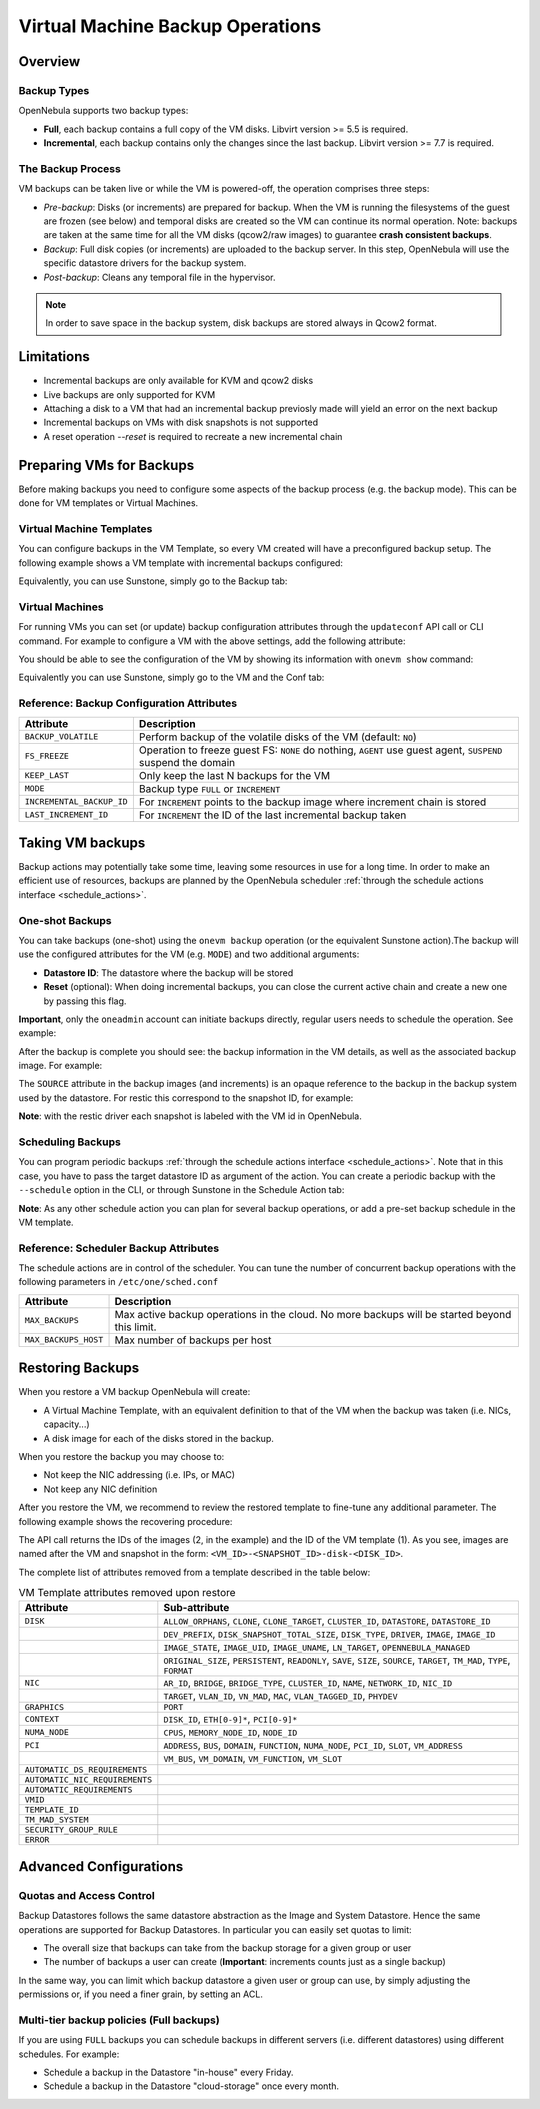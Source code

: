 .. _vm_backups_operations:

================================================================================
Virtual Machine Backup Operations
================================================================================

Overview
================================================================================

Backup Types
--------------------------------------------------------------------------------
OpenNebula supports two backup types:

- **Full**, each backup contains a full copy of the VM disks. Libvirt version >= 5.5 is required.
- **Incremental**, each backup contains only the changes since the last backup. Libvirt version >= 7.7 is required.

The Backup Process
--------------------------------------------------------------------------------
VM backups can be taken live or while the VM is powered-off, the operation comprises three steps:

- *Pre-backup*: Disks (or increments) are prepared for backup. When the VM is running the filesystems of the guest are frozen (see below) and temporal disks are created so the VM can continue its normal operation. Note: backups are taken at the same time for all the VM disks (qcow2/raw images) to guarantee **crash consistent backups**.
- *Backup*: Full disk copies (or increments) are uploaded to the backup server. In this step, OpenNebula will use the specific datastore drivers for the backup system.
- *Post-backup*: Cleans any temporal file in the hypervisor.

.. note:: In order to save space in the backup system, disk backups are stored always in Qcow2 format.

Limitations
============
- Incremental backups are only available for KVM and qcow2 disks
- Live backups are only supported for KVM
- Attaching a disk to a VM that had an incremental backup previosly made will yield an error on the next backup
- Incremental backups on VMs with disk snapshots is not supported
- A reset operation `--reset` is required to recreate a new incremental chain

Preparing VMs for Backups
================================================================================

Before making backups you need to configure some aspects of the backup process (e.g. the backup mode). This can be done for VM templates or Virtual Machines.

Virtual Machine Templates
--------------------------------------------------------------------------------

You can configure backups in the VM Template, so every VM created will have a preconfigured backup setup. The following example shows a VM template with incremental backups configured:

.. prompt:: bash $ auto

    NAME   = "Template  - Backup"
    CPU    = "1"
    MEMORY = "2048"

    DISK = [
      IMAGE_ID = "1" ]

    BACKUP_CONFIG = [
      FS_FREEZE = "NONE",
      KEEP_LAST = "4",
      MODE = "INCREMENT" ]

Equivalently, you can use Sunstone, simply go to the Backup tab:

|template_cfg|

Virtual Machines
--------------------------------------------------------------------------------

For running VMs you can set (or update) backup configuration attributes through the ``updateconf`` API call or CLI command. For example to configure a VM with the above settings, add the following attribute:

.. prompt:: bash $ auto

   $ onevm updateconf 0

   BACKUP_CONFIG = [
      FS_FREEZE = "NONE",
      KEEP_LAST = "4",
      MODE = "INCREMENT"
   ]
   ...

You should be able to see the configuration of the VM by showing its information with ``onevm show`` command:

.. prompt:: bash $ auto

   $ onevm show 0

   VIRTUAL MACHINE 0 INFORMATION
   ID                  : 0
   NAME                : alpine-0
   USER                : oneadmin
   GROUP               : oneadmin
   STATE               : ACTIVE
   LCM_STATE           : RUNNING

   ...

   BACKUP CONFIGURATION
   BACKUP_VOLATILE="NO"
   FS_FREEZE="NONE"
   INCREMENTAL_BACKUP_ID="-1"
   KEEP_LAST="4"
   LAST_INCREMENT_ID="-1"
   MODE="INCREMENT"

Equivalently you can use Sunstone, simply go to the VM and the Conf tab:

|vm_cfg|

Reference: Backup Configuration Attributes
--------------------------------------------------------------------------------

+---------------------------+--------------------------------------------------------------------------------------------------------------+
| Attribute                 | Description                                                                                                  |
+===========================+==============================================================================================================+
| ``BACKUP_VOLATILE``       | Perform backup of the volatile disks of the VM (default: ``NO``)                                             |
+---------------------------+--------------------------------------------------------------------------------------------------------------+
| ``FS_FREEZE``             | Operation to freeze guest FS: ``NONE`` do nothing, ``AGENT`` use guest agent, ``SUSPEND`` suspend the domain |
+---------------------------+--------------------------------------------------------------------------------------------------------------+
| ``KEEP_LAST``             | Only keep the last N backups for the VM                                                                      |
+---------------------------+--------------------------------------------------------------------------------------------------------------+
| ``MODE``                  | Backup type ``FULL`` or ``INCREMENT``                                                                        |
+---------------------------+--------------------------------------------------------------------------------------------------------------+
| ``INCREMENTAL_BACKUP_ID`` | For ``INCREMENT`` points to the backup image where increment chain is stored                                 |
+---------------------------+--------------------------------------------------------------------------------------------------------------+
| ``LAST_INCREMENT_ID``     | For ``INCREMENT`` the ID of the last incremental backup taken                                                |
+---------------------------+--------------------------------------------------------------------------------------------------------------+

Taking VM backups
================================================================================

Backup actions may potentially take some time, leaving some resources in use for a long time. In order to make an efficient use of resources, backups are planned by the OpenNebula scheduler :ref:`through the schedule actions interface <schedule_actions>`.

One-shot Backups
--------------------------------------------------------------------------------

You can take backups (one-shot) using the ``onevm backup`` operation (or the equivalent Sunstone action).The backup will use the configured attributes for the VM (e.g. ``MODE``) and two additional arguments:

- **Datastore ID**: The datastore where the backup will be stored
- **Reset** (optional): When doing incremental backups, you can close the current active chain and create a new one by passing this flag.

**Important**, only the ``oneadmin`` account can initiate backups directly, regular users needs to schedule the operation. See example:

.. prompt:: bash $ auto

   $ onevm backup --schedule now -d 100 0
   VM 0: backup scheduled at 2022-12-01 13:28:44 +0000

After the backup is complete you should see: the backup information in the VM details, as well as the associated backup image. For example:

.. prompt:: bash $ auto

    $ onevm show 0
    VIRTUAL MACHINE 0 INFORMATION
    ID                  : 0
    NAME                : alpine-0
    USER                : oneadmin
    GROUP               : oneadmin
    STATE               : ACTIVE
    LCM_STATE           : RUNNING

    ...

    SCHEDULED ACTIONS
       ID ACTION  ARGS   SCHEDULED REPEAT   END STATUS
        0 backup   100 12/01 13:28             Done on 12/01 13:28
        1 backup   100 12/01 13:36             Done on 12/01 13:36

    BACKUP CONFIGURATION
    BACKUP_VOLATILE="NO"
    FS_FREEZE="NONE"
    INCREMENTAL_BACKUP_ID="1"
    KEEP_LAST="4"
    LAST_INCREMENT_ID="1"
    MODE="INCREMENT"

    VM BACKUPS
    IMAGE IDS: 1


.. prompt:: bash $ auto

    $ oneimage show 1
    IMAGE 1 INFORMATION
    ID             : 1
    NAME           : 0 01-Dec 13.36.56
    USER           : oneadmin
    GROUP          : oneadmin
    LOCK           : None
    DATASTORE      : RBackups
    TYPE           : BACKUP
    REGISTER TIME  : 12/01 13:36:56
    PERSISTENT     : Yes
    SOURCE         : 25f4b298
    FORMAT         : raw
    SIZE           : 172M
    STATE          : rdy
    RUNNING_VMS    : 1

    PERMISSIONS
    OWNER          : um-
    GROUP          : ---
    OTHER          : ---

    IMAGE TEMPLATE

    BACKUP INFORMATION
    VM             : 0
    TYPE           : INCREMENTAL

    BACKUP INCREMENTS
     ID PID T SIZE                DATE SOURCE
      0  -1 F 172M      12/01 13:36:56 25f4b298
      1   0 I 0M        12/01 14:22:46 6968545c

The ``SOURCE`` attribute in the backup images (and increments) is an opaque reference to the backup in the backup system used by the datastore. For restic this correspond to the snapshot ID, for example:

.. prompt:: bash $ auto

    $ restic snapshots
    repository d5b1499c opened (repository version 2) successfully, password is correct
    ID        Time                 Host                                Tags        Paths
    -----------------------------------------------------------------------------------------------------------------
    25f4b298  2022-12-01 13:36:51  ubuntu2204-kvm-ssh-6-5-e795-2.test  one-0       /var/lib/one/datastores/0/0/backup
    6968545c  2022-12-01 14:22:44  ubuntu2204-kvm-ssh-6-5-e795-2.test  one-0       /var/lib/one/datastores/0/0/backup
    -----------------------------------------------------------------------------------------------------------------

**Note**: with the restic driver each snapshot is labeled with the VM id in OpenNebula.

Scheduling Backups
--------------------------------------------------------------------------------

You can program periodic backups :ref:`through the schedule actions interface <schedule_actions>`. Note that in this case, you have to pass the target datastore ID as argument of the action. You can create a periodic backup with the ``--schedule`` option in the CLI, or through Sunstone in the Schedule Action tab:

|vm_schedule|

**Note**: As any other schedule action you can plan for several backup operations, or add a pre-set backup schedule in the VM template.

Reference: Scheduler Backup Attributes
--------------------------------------------------------------------------------

The schedule actions are in control of the scheduler. You can tune the number of concurrent backup operations with the following parameters in ``/etc/one/sched.conf``

+----------------------+----------------------------------------------------------------------------------------------+
| Attribute            | Description                                                                                  |
+======================+==============================================================================================+
| ``MAX_BACKUPS``      | Max active backup operations in the cloud. No more backups will be started beyond this limit.|
+----------------------+----------------------------------------------------------------------------------------------+
| ``MAX_BACKUPS_HOST`` | Max number of backups per host                                                               |
+----------------------+----------------------------------------------------------------------------------------------+

.. _vm_backups_restore:

Restoring Backups
================================================================================

When you restore a VM backup OpenNebula will create:

- A Virtual Machine Template, with an equivalent definition to that of the VM when the backup was taken (i.e. NICs, capacity...)
- A disk image for each of the disks stored in the backup.

When you restore the backup you may choose to:

- Not keep the NIC addressing (i.e. IPs, or MAC)
- Not keep any NIC definition

After you restore the VM, we recommend to review the restored template to fine-tune any additional parameter. The following example shows the recovering procedure:

.. prompt:: bash $ auto

    $ oneimage restore -d default --no_ip 1
    VM Template: 1
    Images: 2

The API call returns the IDs of the images (2, in the example) and the ID of the VM template (1). As you see, images are named after the VM and snapshot in the form: ``<VM_ID>-<SNAPSHOT_ID>-disk-<DISK_ID>``.

.. prompt:: bash $ auto

    $ oneimage show
    IMAGE 2 INFORMATION
    ID             : 2
    NAME           : 0-6968545c-disk-0
    USER           : oneadmin
    GROUP          : oneadmin
    LOCK           : None
    DATASTORE      : default
    TYPE           : OS
    REGISTER TIME  : 12/01 15:03:33
    PERSISTENT     : No
    SOURCE         : /var/lib/one//datastores/1/d7784b595d33b757bb2593661346c51c
    PATH           : restic://100/0:25f4b298,1:6968545c//var/lib/one/datastores/0/0/backup/disk.0

The complete list of attributes removed from a template described in the table below:

.. list-table:: VM Template attributes removed upon restore
   :widths: 20, 70
   :header-rows: 1

   * - Attribute
     - Sub-attribute
   * - ``DISK``
     - ``ALLOW_ORPHANS``, ``CLONE``, ``CLONE_TARGET``, ``CLUSTER_ID``, ``DATASTORE``, ``DATASTORE_ID``
   * -
     - ``DEV_PREFIX``, ``DISK_SNAPSHOT_TOTAL_SIZE``, ``DISK_TYPE``, ``DRIVER``, ``IMAGE``, ``IMAGE_ID``
   * -
     - ``IMAGE_STATE``, ``IMAGE_UID``, ``IMAGE_UNAME``, ``LN_TARGET``, ``OPENNEBULA_MANAGED``
   * -
     - ``ORIGINAL_SIZE``, ``PERSISTENT``, ``READONLY``, ``SAVE``, ``SIZE``, ``SOURCE``, ``TARGET``, ``TM_MAD``, ``TYPE``, ``FORMAT``
   * - ``NIC``
     - ``AR_ID``, ``BRIDGE``, ``BRIDGE_TYPE``, ``CLUSTER_ID``, ``NAME``, ``NETWORK_ID``, ``NIC_ID``
   * -
     - ``TARGET``, ``VLAN_ID``, ``VN_MAD``, ``MAC``, ``VLAN_TAGGED_ID``, ``PHYDEV``
   * - ``GRAPHICS``
     - ``PORT``
   * - ``CONTEXT``
     - ``DISK_ID``, ``ETH[0-9]*``, ``PCI[0-9]*``
   * - ``NUMA_NODE``
     - ``CPUS``, ``MEMORY_NODE_ID``, ``NODE_ID``
   * - ``PCI``
     - ``ADDRESS``, ``BUS``, ``DOMAIN``, ``FUNCTION``, ``NUMA_NODE``, ``PCI_ID``, ``SLOT``, ``VM_ADDRESS``
   * -
     - ``VM_BUS``, ``VM_DOMAIN``, ``VM_FUNCTION``, ``VM_SLOT``
   * - ``AUTOMATIC_DS_REQUIREMENTS``
     -
   * - ``AUTOMATIC_NIC_REQUIREMENTS``
     -
   * - ``AUTOMATIC_REQUIREMENTS``
     -
   * - ``VMID``
     -
   * - ``TEMPLATE_ID``
     -
   * - ``TM_MAD_SYSTEM``
     -
   * - ``SECURITY_GROUP_RULE``
     -
   * - ``ERROR``
     -

Advanced Configurations
================================================================================

Quotas and Access Control
--------------------------------------------------------------------------------

Backup Datastores follows the same datastore abstraction as the Image and System Datastore. Hence the same operations are supported for Backup Datastores. In particular you can easily set quotas to limit:

- The overall size that backups can take from the backup storage for a given group or user
- The number of backups a user can create (**Important**: increments counts just as a single backup)

In the same way, you can limit which backup datastore a given user or group can use, by simply adjusting the permissions or, if you need a finer grain, by setting an ACL.

Multi-tier backup policies (Full backups)
--------------------------------------------------------------------------------

If you are using ``FULL`` backups you can schedule backups in different servers (i.e. different datastores) using different schedules. For example:

- Schedule a backup in the Datastore "in-house" every Friday.
- Schedule a backup in the Datastore "cloud-storage" once every month.



.. |template_cfg| image:: /images/backup_template_cfg.png
    :width: 700
    :align: middle

.. |vm_cfg| image:: /images/backup_template_cfg.png
    :width: 700
    :align: middle

.. |vm_schedule| image:: /images/backup_schedule.png
    :width: 700
    :align: middle
